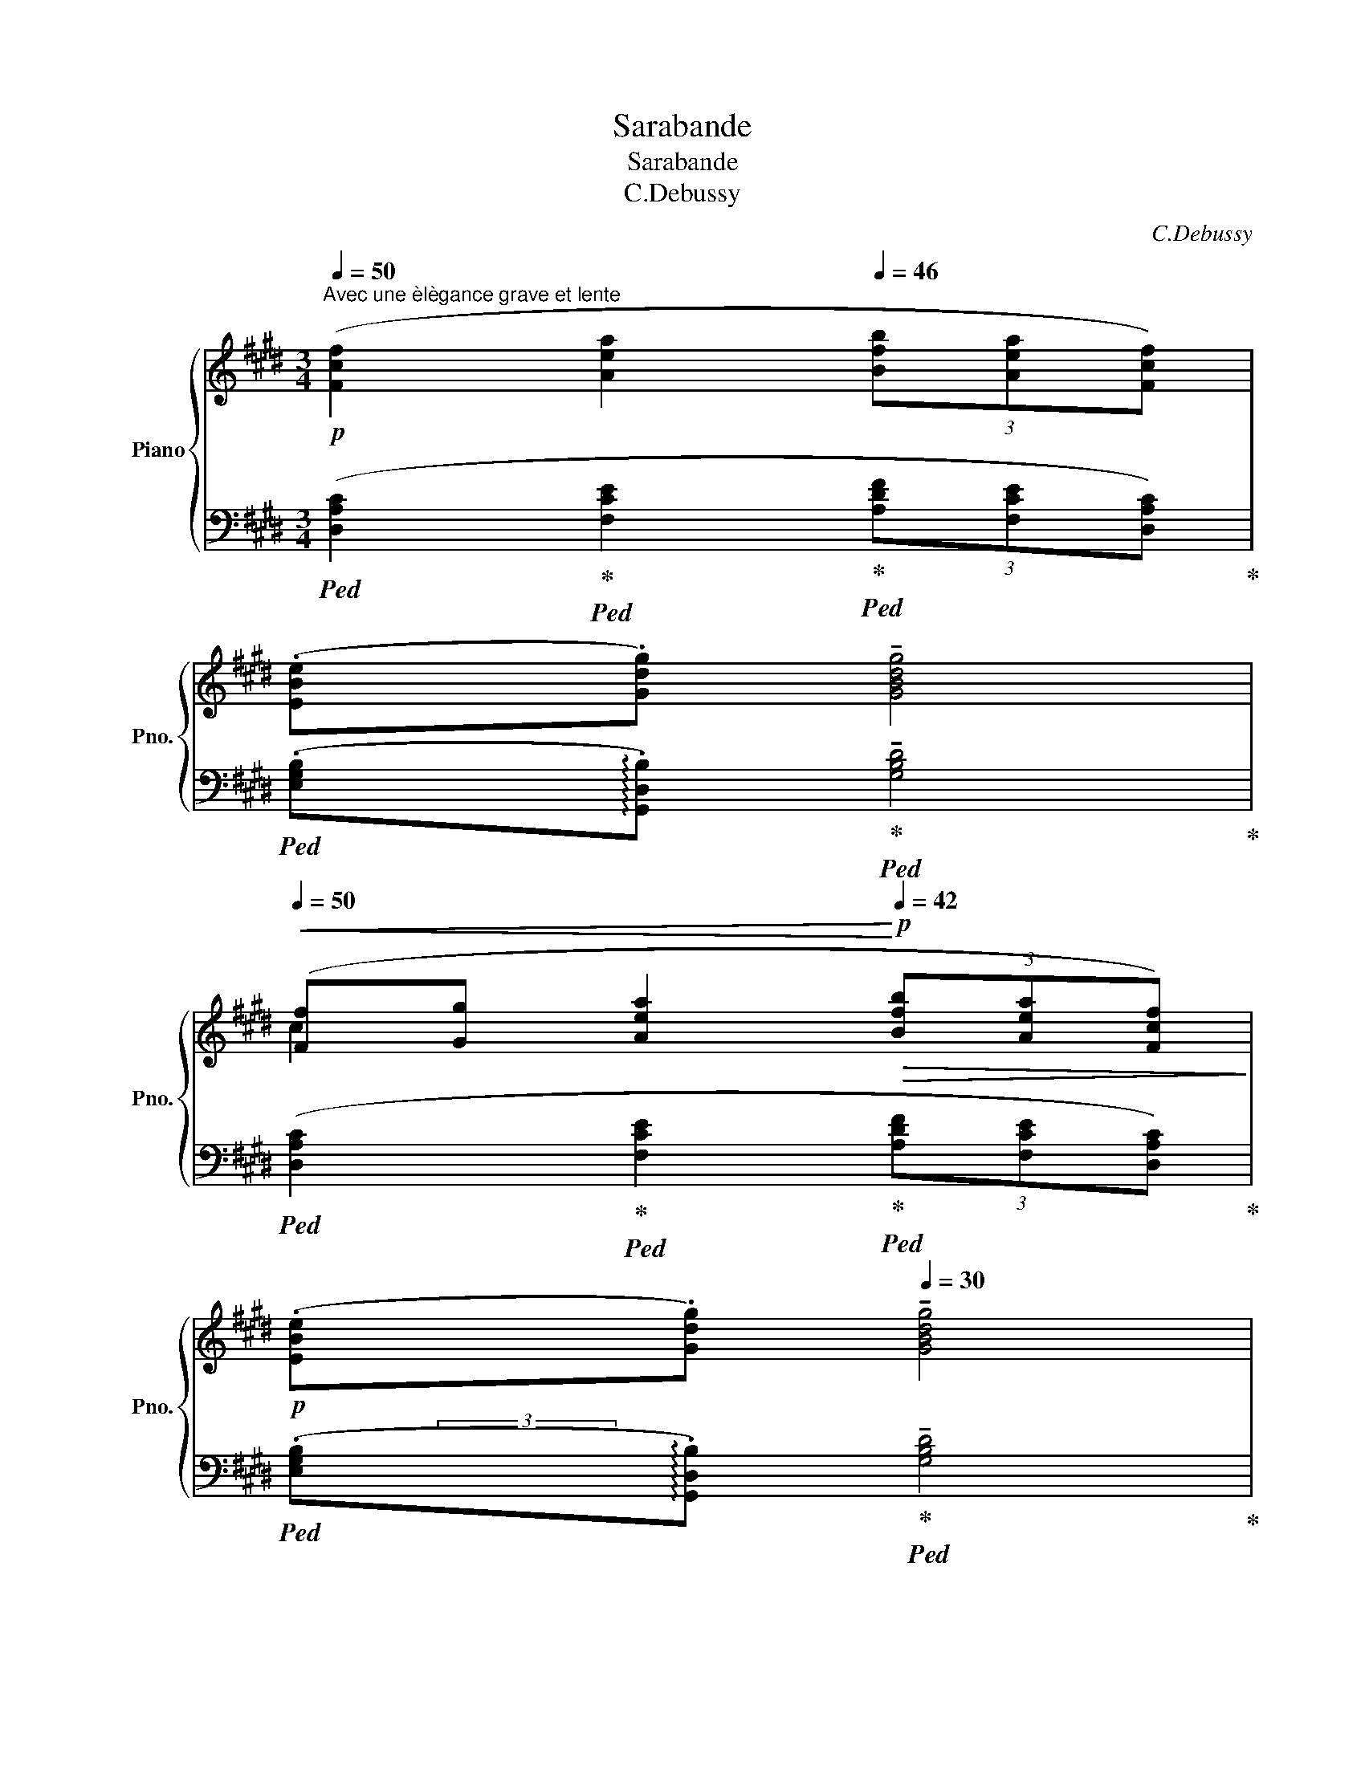 X:1
T:Sarabande
T:Sarabande
T:C.Debussy
C:C.Debussy
%%score { ( 1 4 6 ) | ( 2 3 5 ) }
L:1/8
Q:1/4=50
M:3/4
K:E
V:1 treble nm="Piano" snm="Pno."
V:4 treble 
V:6 treble 
V:2 bass 
V:3 bass 
V:5 bass 
V:1
!p!"^Avec une èlègance grave et lente" ([Fcf]2 [Aea]2[Q:1/4=46] (3[Bfb][Aea][Fcf]) | %1
 (.[EBe][Q:1/4=40].[Gdg])[Q:1/4=36] !tenuto![GBdg]4[Q:1/4=36] | %2
[Q:1/4=50]!<(! ([Ff][Gg] [Aea]2!<)![Q:1/4=42]!p!!>(! (3[Bfb][Aea][Fcf])!>)! | %3
[Q:1/4=40]!p! (.[EBe][Q:1/4=38].[Gdg])[Q:1/4=30] !tenuto![GBdg]4 | %4
[Q:1/4=46]!p! (Gc[Q:1/4=40] !tenuto!c2)[Q:1/4=46] (B/A/G) | (GC) (C[B,D][CE][DG]) | %6
[Q:1/4=45] CD[Q:1/4=44]!<(![CE][DG][Q:1/4=42][EA][Gc]!<)! | %7
[Q:1/4=40]!mf! !tenuto![DFBd]2[Q:1/4=30] !tenuto!!fermata![DFBd]4 | %8
[Q:1/4=48]!mp! (e/d/c) (c2- cf) | (e/d/c) (c3[Q:1/4=44] d) |!p![Q:1/4=48] G/F/E!<(! (E3!p! F)!<)! | %11
!p![Q:1/4=46] G/F/E!<(! (E3[Q:1/4=42]!p! F)!<)! |[K:bass]!p![Q:1/4=46] (C3 FCF) | %13
!pp![Q:1/4=44]"^retenu" (C[Q:1/4=42]!>(!D!>)![Q:1/4=40] D4) | %14
[K:treble]!p![Q:1/4=50] ([Fcf]2 [Aea]2[Q:1/4=46] (3[Bfb][Aea][Fcf]) | %15
 (.[EBe].[Gdg])[Q:1/4=44] !tenuto![GBdg]4 | %16
[Q:1/4=50]!<(! ([Ff][Gg] [Aea]2!<)![Q:1/4=46]!p!!>(! (3[Bfb][Aea][Fcf])!>)! | %17
[Q:1/4=44]!p! (.[EBe].[Gdg])[Q:1/4=42] !tenuto![GBdg]4[Q:1/4=50]!mf! | %18
!<(! ([Gg][Bb]) !tenuto![Bb]2 ([cc']/[Bb]/[Aa])!<)![Q:1/4=46][Q:1/4=50] | z6[Q:1/4=48] | %20
[Q:1/4=46] z6[Q:1/4=44][Q:1/4=42] | z6 ||[K:bass][Q:1/4=50]!pp! (.C2 .C2[Q:1/4=46] .[=DE]2) | %23
[Q:1/4=50] (.[B,C]2 !tenuto![B,C]4) | (.C2 .C2[Q:1/4=48]!<(! E[Q:1/4=46]F)!<)! | %25
[Q:1/4=50]!p!!>(! (.[B,C]2!>)!!pp! !tenuto![B,C]4) | %26
[K:treble]!p![Q:1/4=50] (.[=DE]2 .[DE]2[Q:1/4=46] .[=F=G]2) | %27
[Q:1/4=50]!<(! ([=DE]2 [DE]2 =G!mp!A)!<)! | ([^D^G^A]2 [CFA]2[Q:1/4=48] [Dd][Cc]/[^B,^B]/) | %29
[Q:1/4=50]!<(! ([^A,^A][^B,^B][Cc][Dd][Q:1/4=46][^E^e]!mf![Cc])!<)! | %30
[Q:1/4=50]!p! (^EG c2)[Q:1/4=46]!>(! (B/^A/G)!>)! |[Q:1/4=44] [EG]6[Q:1/4=42] | %32
!mp![Q:1/4=50] ([F,B,EF]2 [F,A,=DF]2[Q:1/4=48] [B,B][A,A]/[G,G]/ | %33
[Q:1/4=50] [F,F][G,G][A,=A][B,B][Q:1/4=46]cA) | %34
!p![Q:1/4=50] (.[FAcd]"_très sostenu".[GBce])"^Animez                        un                      peu" ([GBce]2 [FAcd]2) | %35
[Q:1/4=54] ([Acd][Bdeg] [Acdf]/[GBce]/[FAcd] [FAcd]2) | %36
[Q:1/4=58] (.[Acdf].[Bdeg]) ([Bdeg]2 [Acdf]2) | %37
[Q:1/4=62] ([Acdf][degb] [cdfa]/[Bceg]/[Acdf] .[Acdf])[Q:1/4=64]([gac'e'] | %38
 [efac'][dfgb][cefa]!<(![Bdeg][Acdf]) (!>![gac'e']!<)! | %39
!p![efac'][dfgb][cefa][Bdeg][Acdf])[Q:1/4=60]!>(! ([GAce] | %40
[FGBd]!>)![EFAc])!p![Q:1/4=50] (.[DEGB]2[Q:1/4=42] .[B,CEG]2) | %41
"^Au mouvt"[Q:1/4=50]!f! (.F2 .A2[Q:1/4=48] (3.B.A.F |!<(! (EG)!<)![Q:1/4=46] G4)[Q:1/4=40] | %43
!f![Q:1/4=50] (.FG .A2[Q:1/4=48] (3.B.A.F | %44
[Q:1/4=46]!<(! (EG)!<)![Q:1/4=44] !tenuto!G4)[Q:1/4=40] |[Q:1/4=50]!p! (gc' c'2) (b/a/g) | %46
 (gccdeg) |!<(! (cd[Q:1/4=48]eg[Q:1/4=46]a!p!c')!<)! |!p![Q:1/4=44] (.d'2[Q:1/4=42] !tenuto!d'4) | %49
!p![Q:1/4=50] ([DF^Ad]2 [DFAd]3 [^EG^B^e] | cG[Q:1/4=48] G2[Q:1/4=46] F2) | %51
[Q:1/4=50]!<(! ([DF^Ad]2 [DFAd]3 [^EG^B^e]!<)! | %52
[Q:1/4=46] c!mp!G)!mf! ([GBeg]3[Q:1/4=40] [FB=df])[Q:1/4=50] | %53
"_cresc." [GBeg]([FB=df]/[GBeg]/)[Q:1/4=48] [GBeg]!tenuto![FBdf][Q:1/4=46]!tenuto![GBeg][Q:1/4=44]!tenuto![^A^d^^f^a] | %54
!f![Q:1/4=46] [^Ad^^f^a]6[K:bass] |[K:treble]!ff![Q:1/4=50] (b/^a/g !tenuto!g2- gc') | %56
 (b/^a/g !tenuto!g2-[Q:1/4=46] gc') | %57
[Q:1/4=50]!<(! (.[Bdgb].[^Acf^a][Q:1/4=48].[Gceg].[Acfa][Q:1/4=46].[Bdgb].[cfac'])!<)! | %58
[Q:1/4=42] (!tenuto![d^^f^ad']2 !tenuto![dfad']4) |!p![Q:1/4=50] (e/d/c !tenuto!c2- cf) | %60
!p! (e/d/c !tenuto!c2- cf) | (.[EGce].[D^^F^Ad].[C^F=Ac].[D^^F^Ad].[EGce].[^FBdf]) | %62
!<(! ([Gg][Ff]/[Gg]/ .[Gdg])!<)!!p!!p!!p!!>(! ([Bfb][Gdg][D^Ad])!>)! | %63
!<(! ([Gg][Ff]/[Gg]/[Q:1/4=48] .[Gdg])!<)!!p!!>(! ([cfc'][Gdg][D^Ad])!>)! | %64
[Q:1/4=50] [Gdg]!>(!([cgc']!>)![Gdg])!>(!([D^Ad]!>)![Q:1/4=48][G,G])[K:bass]!>(!([D,^A,D]!>)! | %65
 (G,,)C,)!p![Q:1/4=47]"_dim." !tenuto!C,2 B,,/=A,,/ x | %66
"^retenu"!p![Q:1/4=46] !tenuto![C,F,B,C]4[Q:1/4=45] !tenuto![E,A,=DE]2- | %67
 [E,A,DE]2[Q:1/4=44] !tenuto![G,CFG]4 |[K:treble]!pp![Q:1/4=43] [B,EAB]6- | %69
[Q:1/4=42] [B,EAB]2[Q:1/4=41] [Beab]4[Q:1/4=40] |[Q:1/4=38]!ppp! [cegc']6-[Q:1/4=36] | [cegc']6 |] %72
V:2
!ped! ([D,A,C]2!ped-up!!ped! [F,CE]2!ped-up!!ped! (3[A,DF][F,CE][D,A,C])!ped-up! | %1
!ped! (.[E,G,B,]!arpeggio!.[G,,D,B,])!ped-up!!ped! !tenuto![G,B,D]4!ped-up! | %2
!ped! ([D,A,C]2!ped-up!!ped! [F,CE]2!ped-up!!ped! (3[A,DF][F,CE][D,A,C])!ped-up! | %3
!ped! (.[E,G,B,]!arpeggio!.[G,,D,B,])!ped-up!!ped! !tenuto![G,B,D]4!ped-up! | %4
!ped! (G,C!ped-up!!ped! !tenuto!C2)!ped-up!!ped! (B,/A,/G,)!ped-up! | %5
!ped! (G,C,)!ped-up!!ped! ([A,,C,][G,,D,]!ped-up!!ped![F,,E,]E,,)!ped-up! | %6
!ped! [A,,C,][G,,D,]!ped-up!!ped![F,,E,-][E,,E,]!ped-up!!ped![D,,D,][C,,C,]!ped-up! | %7
!ped! [B,,,F,,B,,]2!ped-up!!ped! !tenuto!!fermata![B,,F,B,]4!ped-up! | %8
!ped! [A,C]2!ped-up!!ped! [F,^A,C]2!ped-up!!ped! [D,A,D]2!ped-up! | %9
!ped! [=A,C]2!ped-up!!ped! [F,^A,C]2!ped-up!!ped! [D,A,D]2!ped-up! | %10
 ([F,,C,E,][E,,B,,=D,]!<(![=D,,=A,,=C,][E,,B,,D,][F,,^C,E,]!p![G,,^D,F,])!<)! | %11
 ([F,,C,E,][E,,B,,=D,]!<(![=D,,=A,,=C,][E,,B,,D,][F,,^C,E,]!p![G,,^D,F,])!<)! | %12
!ped! G,3!ped-up!!ped! C,G,C,!ped-up! |!ped! G,^A,, A,,4!ped-up! | %14
!ped! ([D,A,C]2!ped-up!!ped! [F,CE]2!ped-up!!ped! (3[A,DF][F,CE][D,A,C])!ped-up! | %15
!ped! (.[E,G,B,]!arpeggio!.[G,,D,B,])!ped-up!!ped! !tenuto![G,B,D]4!ped-up! | %16
!ped! ([D,A,C]2!ped-up!!ped! [F,CE]2!ped-up!!ped! (3[A,DF][F,CE][D,A,C])!ped-up! | %17
!ped! (.[E,G,B,]!arpeggio!.[G,,D,B,])!ped-up!!ped! !tenuto![G,B,D]4!ped-up!!ped! | %18
 !arpeggio![C,G,CE]3/2!ped-up!!ped! x/8x/8x/8x/8 !arpeggio![B,,F,B,DF]3/2!ped-up!!ped! (5:4:5x/8x/8x/8x/8x/8 !arpeggio![A,,E,A,CEA]2!ped-up! | %19
!mp!!<(!!ped! ([G,,,G,,][B,,,B,,])!<)!!ped-up!!ped! !tenuto![B,,,B,,]2!ped-up!"^retenu""^dim."!ped! (C,/B,,/).A,,!ped-up! | %20
!ped! (G,,E,,)!ped-up!!p!!>(!!ped! E,,2!ped-up!!ped! (!tenuto!F,,2!>)! |!pp! C,,6)!ped-up! || %22
!ped! (.[G,,C,]2!ped-up!!ped! .[G,,C,]2!ped-up!!ped! .[B,,E,]2)!ped-up! | %23
!ped! (.[G,,C,]2!ped-up!!ped! .[G,,C,]4)!ped-up! | %24
!ped! z2!ped-up!!ped! (.[G,,C,]2!ped-up!!ped! .[B,,E,]2)!ped-up! | %25
!ped! (.[G,,C,]2!ped-up!!ped! !tenuto![G,,C,]4)!ped-up! | %26
!ped! (.[B,,E,]2!ped-up!!ped! .[B,,E,]2!ped-up!!ped! .[=D,=G,]2)!ped-up! | %27
!ped! (.[B,,E,]2!ped-up!!ped! .[B,,E,]2!ped-up!!ped! .[=D,=G,]2)!ped-up! | %28
!mf!!ped! (.[D,,G,,F,]2!ped-up!!ped! .[F,,C,F,]2!ped-up!!ped! .[G,,D,G,]2)!ped-up! | %29
!ped! (.[D,,G,,F,]2!ped-up!!ped! .[F,,C,^A,]2!ped-up!!ped! .[^A,,^E,C]2)!ped-up! | %30
!ped! B,2!ped-up!!ped! G,2!ped-up!!ped! ([G,,G,]2!ped-up! |!ped! [E,,B,,E,]6)!ped-up! | %32
!ped! [B,,,E,,=D,]2!ped-up!!ped! [=D,,A,,D,]2!ped-up!!ped! [E,,B,,E,]2!ped-up! | %33
!ped! [B,,,E,,=D,]2!ped-up!!ped! [=D,,A,,F,]2!ped-up!!ped! [F,,C,A,]2!ped-up! | %34
!ped! (.[F,A,CD].[G,B,CE])!ped-up!!ped! ([G,B,CE]2!ped-up!!ped! [F,A,CD]2)!ped-up! | %35
!ped![I:staff -1] F[I:staff +1]([B,DEG]!ped-up!!ped! [A,CDF]/[G,B,CE]/[F,A,CD]!ped-up!!ped! [F,A,CD]2)!ped-up! | %36
!ped! (.[A,CDF].[B,CEG])!ped-up!!ped! ([B,CEG]2!ped-up!!ped! [A,CDF]2)!ped-up! | %37
!ped! z[K:treble] ([DFGB]!ped-up!!ped! [CEFA]/[B,DEG]/[A,CDF]!ped-up!!ped! .[A,CDF])!ped-up!!ped!([GAce] | %38
 [EFAc][DFGB][CEFA][B,DEG][A,CDF])!ped-up!!ped! (!>![GAce] | %39
[EFAc][DFGB][CEFA][B,DEG][A,CDF])!ped-up![K:bass]!ped! ([G,A,CE] | %40
[F,G,B,D][E,F,A,C])!ped-up!!ped! (.[D,E,G,B,]2!ped-up!!ped! .[B,,C,E,G,]2)!ped-up! | %41
!ped! [F,A,]6!ped-up! |!ped! [E,,B,,]2!ped-up! !arpeggio![G,,,G,,^D,]4 |!ped! [F,A,]6!ped-up! | %44
!ped! [E,,B,,]2 !arpeggio![G,,,G,,^D,]4!ped-up! | %45
[K:treble]!ped! ([CEG]2!ped-up!!ped! [DFG]2!ped-up!!ped! [EG]2!ped-up! | %46
!ped! [FA][EG]!ped-up!!ped! [DF]2!ped-up!!ped! [CE]2)!ped-up! | %47
[K:bass]!ped! ([B,D]2!ped-up!!ped! [A,C][G,B,D]!ped-up!!ped! [F,A,CF]2)!ped-up! | %48
!ped! (.[B,,,F,,B,,]2[K:treble] !tenuto![B,DFB]4)!8vb(!!ped!!ped-up!!8vb)! | %49
[K:bass] [F,^A,]2 [F,A,]3 [G,^B,] |!ped! G,2 [F,,C,]2 [B,,F,]2!ped-up!!ped!!ped-up! | %51
 [F,^A,]2 [F,A,]3 [G,^B,] |!ped! G,2!ped! [B,E]3!ped-up!!ped! [B,=D]!ped!!ped-up! | %53
 [B,E][B,=D]/[B,E]/!ped-up!!ped! [B,E][B,D]!ped-up!!ped! [B,E][^D^^F]!ped-up!!ped! | %54
 [^D^^F]6!ped-up! |!ped! ([G,B,DG]2!ped-up!!ped! [F,^A,CF]2!ped-up!!ped! [E,G,B,E]2)!ped-up! | %56
!ped! ([G,B,DG]2!ped-up!!ped! [F,^A,CF]2!ped-up!!ped! [E,G,B,E]2)!ped-up! | %57
!ped! (.[G,B,DG]!ped-up!!ped!.[^A,CF]!ped-up!!ped!.[CE]!ped-up!!ped!.[A,CF]!ped-up!!ped!.[G,B,DG]!ped-up!!ped!.[F,CF^A])!ped-up!!ped! | %58
 [D^^F^A]2!ped-up!!ped! [DFA]4!ped-up! | %59
!ped! ([C,G,C]2!ped-up!!ped! [B,,F,B,]2!ped-up!!ped! [A,,E,A,]2)!ped-up! | %60
!ped! ([C,G,C]2!ped-up!!ped! [B,,F,B,]2!ped-up!!ped! [A,,E,A,]2)!ped-up! | %61
!ped! (.[C,G,C]!ped-up!!ped!.[D,^A,]!ped-up!!ped!.[F,=A,]!ped-up!!ped!.[D,^A,]!ped-up!!ped!.[C,G,C]!ped-up!!ped!.[B,,F,D])!ped-up!!ped! | %62
 D!ped-up!!ped!C!ped-up!!ped! D!ped-up!!ped! [B,DF]!ped-up!!ped![G,D]!ped-up!!ped![D,F,^A,]!ped-up!!ped! | %63
 D!ped-up!!ped!C!ped-up!!ped! D!ped-up!!ped! [CEG]!ped-up!!ped![G,D]!ped-up!!ped![D,F,^A,]!ped-up! | %64
!ped! .[G,D]!ped-up!!ped!([CEG][G,D])!ped-up!!ped!([D,^A,][G,,D,])!ped-up!!ped!([D,,^A,,]!ped-up! | %65
!ped! (G,,,)C,,)!ped-up!!ped! !tenuto!C,,2!ped-up!!ped! (B,,,/=A,,,/[G,,,G,,])!ped-up! | %66
!ped! (G,,2 !arpeggio![C,,,C,,]/4) x7/4!ped-up!!ped! (B,,2 | %67
 !arpeggio![E,,,E,,]/4) x7/4!ped-up!!ped! (D,2 !arpeggio![G,,,G,,]/4) x7/4!ped-up! | %68
!ped! !arpeggio![F,,F,]/4 x7/4 !arpeggio![B,,B,]/4 x7/4 !arpeggio![F,F]/4 x7/4 | %69
[K:treble] !arpeggio![B,B]/4 x7/4 !arpeggio![Ff]/4 x7/4 !arpeggio![Bb]/4 x7/4!ped-up! | %70
[K:bass]!ped! [CEG]6- | [CEG]6!ped-up! |] %72
V:3
 x6 | x3/4 x/8x/8 x x4 | x6 | x/ (3x/4-x/4-x/4- x x4 | x6 | x6 | x6 | x6 | x6 | x6 | x6 | x6 | %12
 (^A,,3 F,,A,,F,,) | ^A,,D,, D,,4 | x6 | x3/4 x/8x/8 x x4 | x6 | x3/4 x/8x/8 x x7/2 (3x/4x/4x/4 | %18
 x6 | x4 (C,,/B,,,/).A,,, | (G,,,E,,,) E,,,2 (!tenuto!F,,,2 | C,,,6) || x6 | z2 z (.C,,2 .G,,, | %24
 .C,,,2) x4 | z2 z (.C,,2 .G,,,) | x6 | x6 | x6 | x6 | G,^E, =E,2 D,2 | %31
 z!pp!!>(! (B,,,2 E,,,) !tenuto!E,,,2!>)! | x6 | x6 | z2 z (C,2 F,, | F,,,2) x4 | z2 z (C,2 F,, | %37
 F,,,2)[K:treble] x4 | x6 | x5[K:bass] x | x6 | [=D,,A,,=D,]6 | x7/4 x/8x/8 x4 | [=D,,A,,=D,]6 | %44
 x7/4 x/8x/8 x4 |[K:treble] x6 | x6 |[K:bass] x6 | x4[K:treble] x7/4!8vb(! x/8x/8!8vb)! | %49
[K:bass] !arpeggio![G,,D,]6 | C,2 x2 x7/4 x/8x/8 | (!arpeggio![G,,D,]6 | %52
 C,2) !arpeggio![E,,B,,E,G,]3 !arpeggio![B,,F,] | %53
 !arpeggio![E,G,]!arpeggio![B,,F,]/E,/ E,!arpeggio![B,,F,] E,!arpeggio![D,^A,] | %54
 !arpeggio![D,^A,]6 | x6 | x6 | x4 x x3/4 x/8x/8 | !arpeggio![D,^A,]2 z2 D,2 | x6 | x6 | %61
 x4 x x3/4 x/8x/8 | (G,F,/G,/ G,) x x x3/4 x/8x/8 | (G,F,/G,/ .G,) x3 | x6 | x6 | x6 | x6 | x6 | %69
[K:treble] x6 |[K:bass] z2 [C,,,C,,]2 [C,,,C,,]2 | [C,,,C,,]6 |] %72
V:4
 x6 | x6 | c2 x4 | x6 | x6 | x2[I:staff +1] [E,A,]G,A,[I:staff -1][G,B,] | %6
[I:staff +1] [E,A,][G,B,]A,[I:staff -1][G,B,][A,C][CE] | x6 | [EA]2 [F^A]2 [FA]2 | %9
 [E=A]2 [F^A]2 [FA]2 | (^A,G,F,G,A,^B,) | (^A,G,F,G,A,^B,) |[K:bass] E,3 ^A,E,A, | %13
 E,[^^F,^A,] [F,A,]4 |[K:treble] x6 | x6 | c2 x4 | x6 | [ce]2 [df]2 e2 | x6 | x6 | x6 || %22
[K:bass] [F,B,]2 [F,B,]2 A,G,/=G,/ | F,2 F,4 | [F,B,]2 [F,B,]2 A,G,/=G,/ | F,2 F,4 | %26
[K:treble] A,2 A,2 =CB,/_B,/ | A,2 A,2 =C=B, | ^A,2 A,2 [F^A]2 | [DG]2 [F^A]2 A2 | %30
 D2 [^^CF]2 [B,D]2 | [G,B,]6 | x2 x2 [=DF]2 | [B,E]2 [=DF]2 [CF]2 | x6 | x6 | x6 | x6 | x6 | x6 | %40
 x6 | =D6 | [E,G,B,]2 [G,B,^D]4 | =D6 | [E,G,B,]2 [G,B,^D]4 | c2 [cf]2 [Be]2 | cA A2 [Gc]2 | %47
 [FA]2 [EAc][GBd] [Acf]2 | [dfb]2 [dfb]4 | x6 | [C=EG]2 [^A,E]2 [B,=D]2 | x6 | [C=EG]2 x4 | x6 | %54
 z2[K:bass]!<(! !^!D,2 !^!D2!<)! |[K:treble] [Bdg]2 [^Acf]2 [GBe]2 | [Bdg]2 [^Acf]2 [GBe]2 | x6 | %58
 x6 | [EGc]2 [D^FB]2 [CE=A]2 | [EGc]2 [D^FB]2 [CE=A]2 | x6 | dc x4 | dc x4 | x5[K:bass] x | x6 | %66
 x6 | x6 |[K:treble] x6 | x6 | x6 | x6 |] %72
V:5
 x6 | x6 | x6 | x6 | x6 | x6 | x6 | x6 | x6 | x6 | x6 | x6 | x6 | z2 z2!pp! !fermata!D,,,2 | x6 | %15
 x6 | x6 | x6 | x6 | x6 | x6 | x6 || x6 | x6 | x6 | x6 | x6 | x6 | x6 | x6 | x6 | x6 | x6 | x6 | %34
 x6 | x6 | x6 | x[K:treble] x5 | x6 | x5[K:bass] x | x6 | x6 | x6 | x6 | x6 |[K:treble] x6 | x6 | %47
[K:bass] x6 | x2[K:treble] x15/4!8vb(! x/4!8vb)! |[K:bass] x6 | x6 | x6 | %52
 x3/2 (5:4:5x/8x/8x/8x/8x/8 x2 x3/4 (3x/8x/8x/8 x3/4 (3x/8x/8x/8 | %53
 x3/4 (3x/8 x/8x/8 x x3/4 (3x/8 x/8x/8 x x3/4 (3x/8 x/8x/8 x3/4 (3x/8 x/8x/8 | %54
 z2 [D,,,D,,]2 [D,,D,]2 | x6 | x6 | x6 | x6 | x6 | x6 | x6 |{/[G,,D,]} !arpeggio!x x x4 | %63
{/[G,,D,]} !arpeggio!x x x4 | x6 | x6 | x6 | x6 | x6 |[K:treble] x6 |[K:bass] x6 | C,6 |] %72
V:6
 x6 | x6 | x6 | x6 | x6 | x6 | x6 | x6 | x6 | x6 | x6 | x6 |[K:bass] x6 | x6 |[K:treble] x6 | x6 | %16
 x6 | x6 | x6 | x6 | x6 | x6 ||[K:bass] x6 | x6 | x4 =D2 | x6 |[K:treble] x6 | x4 =F2 | x6 | x6 | %30
 x6 | x6 | x6 | x6 | x6 | x6 | x6 | x6 | x6 | x6 | x6 | x6 | x6 | x6 | x6 | x6 | x6 | x6 | x6 | %49
 x6 | x6 | x6 | x6 | x6 | x2[K:bass] x4 |[K:treble] x6 | x6 | x6 | x6 | x6 | x6 | x6 | x6 | x6 | %64
 x5[K:bass] x | x6 | x6 | x6 |[K:treble] x6 | x6 | x6 | x6 |] %72

